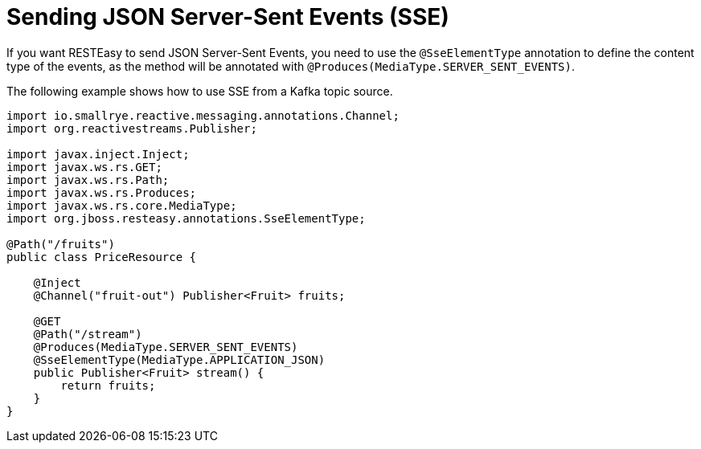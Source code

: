 [id="sending-json-server-sent-events-sse_{context}"]
= Sending JSON Server-Sent Events (SSE)

If you want RESTEasy to send JSON Server-Sent Events, you need to use the `@SseElementType` annotation to define the content type of the events,
as the method will be annotated with `@Produces(MediaType.SERVER_SENT_EVENTS)`.

The following example shows how to use SSE from a Kafka topic source.

[source,java]
----
import io.smallrye.reactive.messaging.annotations.Channel;
import org.reactivestreams.Publisher;

import javax.inject.Inject;
import javax.ws.rs.GET;
import javax.ws.rs.Path;
import javax.ws.rs.Produces;
import javax.ws.rs.core.MediaType;
import org.jboss.resteasy.annotations.SseElementType;

@Path("/fruits")
public class PriceResource {

    @Inject
    @Channel("fruit-out") Publisher<Fruit> fruits;

    @GET
    @Path("/stream")
    @Produces(MediaType.SERVER_SENT_EVENTS)
    @SseElementType(MediaType.APPLICATION_JSON)
    public Publisher<Fruit> stream() {
        return fruits;
    }
}
----